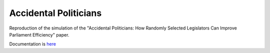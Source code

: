 
Accidental Politicians
######################

Reproduction of the simulation of the "Accidental Politicians: How Randomly Selected Legislators Can Improve Parliament Efficiency" paper.

Documentation is `here <https://github.com/Mmozzanica5/Mmozzanica5.github.io/tree/main/Bachelor/Statistics>`_
